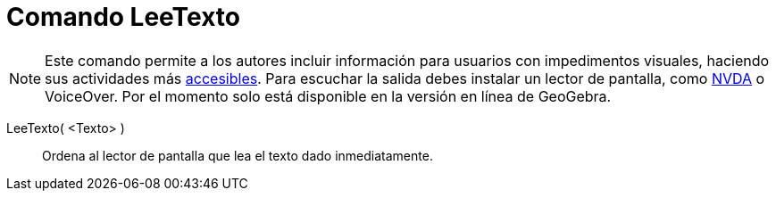 = Comando LeeTexto
:page-en: commands/ReadText_Command
ifdef::env-github[:imagesdir: /es/modules/ROOT/assets/images]

[NOTE]
====

Este comando permite a los autores incluir información para usuarios con impedimentos visuales, haciendo sus actividades
más xref:/Accesibilidad.adoc[accesibles]. Para escuchar la salida debes instalar un lector de pantalla, como
https://www.nvaccess.org/download/[NVDA] o VoiceOver. Por el momento solo está disponible en la versión en línea de
GeoGebra.

====

LeeTexto( <Texto> )::
  Ordena al lector de pantalla que lea el texto dado inmediatamente.

